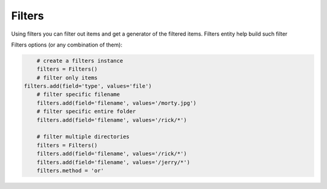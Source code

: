 Filters
=======

Using filters you can filter out items and get a generator of the filtered items.
Filters entity help build such filter

Filters options (or any combination of them):

.. code-block:: python

	# create a filters instance
	filters = Filters()
	# filter only items
    filters.add(field='type', values='file')
	# filter specific filename
	filters.add(field='filename', values='/morty.jpg')
	# filter specific entire folder
	filters.add(field='filename', values='/rick/*')

	# filter multiple directories
	filters = Filters()
	filters.add(field='filename', values='/rick/*')
	filters.add(field='filename', values='/jerry/*')
	filters.method = 'or'


